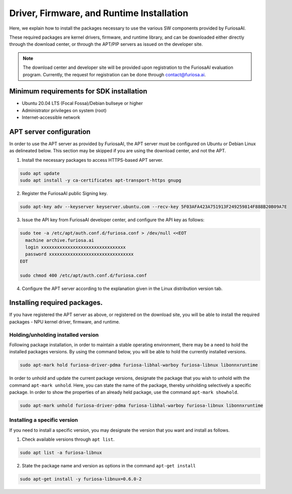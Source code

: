 .. _RequiredPackages:

************************************************************
Driver, Firmware, and Runtime Installation
************************************************************

Here, we explain how to install the packages necessary to use
the various SW components provided by FuriosaAI.

These required packages are kernel drivers, firmware, and runtime library,
and can be downloaded either directly through the download center,
or through the APT/PIP servers as issued on the developer site.

.. note::

  The download center and developer site will be provided upon registration
  to the FuriosaAI evaluation program. Currently, the request for registration
  can be done through contact@furiosa.ai.

.. _MinimumRequirements:

Minimum requirements for SDK installation
=====================================================================
* Ubuntu 20.04 LTS (Focal Fossa)/Debian bullseye
  or higher
* Administrator privileges on system (root)
* Internet-accessible network


.. _SetupAptRepository:

APT server configuration
=====================================================================

In order to use the APT server as provided by FuriosaAI, the APT server must be configured
on Ubuntu or Debian Linux as delineated below.
This section may be skipped if you are using the download center, and not the APT.


1. Install the necessary packages to access HTTPS-based APT server.

.. code-block:: sh

  sudo apt update
  sudo apt install -y ca-certificates apt-transport-https gnupg

2. Register the FuriosaAI public Signing key.

.. code-block:: sh

  sudo apt-key adv --keyserver keyserver.ubuntu.com --recv-key 5F03AFA423A751913F249259814F888B20B09A7E

3. Issue the API key from FuriosaAI developer center, and configure the API key as follows:


.. code-block:: sh

  sudo tee -a /etc/apt/auth.conf.d/furiosa.conf > /dev/null <<EOT
    machine archive.furiosa.ai
    login xxxxxxxxxxxxxxxxxxxxxxxxxxxxxxxx
    password xxxxxxxxxxxxxxxxxxxxxxxxxxxxxxxx
  EOT

  sudo chmod 400 /etc/apt/auth.conf.d/furiosa.conf


4. Configure the APT server according to the explanation given in the Linux distribution version tab.


.. tabs::

  .. tab:: Ubuntu 20.04 (Debian Bullseye)

      Register the APT server through the command below.

      .. code-block:: sh

        sudo tee -a /etc/apt/sources.list.d/furiosa.list <<EOT
        deb [arch=amd64] https://archive.furiosa.ai/ubuntu focal restricted
        EOT

  .. tab:: Ubuntu 22.04 (Debian Bookworm)

      Register the APT server through the command below.

      .. code-block:: sh

        sudo tee -a /etc/apt/sources.list.d/furiosa.list <<EOT
        deb [arch=amd64] https://archive.furiosa.ai/ubuntu jammy restricted
        EOT



.. _InstallLinuxPackages:

Installing required packages.
=====================================================================

If you have registered the APT server as above, or registered on the download site,
you will be able to install the required packages - NPU kernel driver, firmware, and runtime.

.. tabs::

  .. tab:: Installation using APT server

    .. code-block:: sh

      sudo apt-get update && sudo apt-get install -y furiosa-driver-pdma furiosa-libnux

  .. tab:: Installation using download center

    Select the latest version of the packages below, download them,
    and install them in order as written in the command.
    Update the ``x.y.z-?`` version portions in accordance with the downloaded files.


    * NPU Driver (furiosa-driver-pdma)
    * Firmware (furiosa-libhal)
    * Runtime library  (furiosa-libnux)
    * Onnxruntime  (libonnxruntime)

    .. code-block:: sh

      sudo apt-get install -y ./furiosa-driver-pdma-x.y.z-?.deb
      sudo apt-get install -y ./furiosa-libhal-warboy-x.y.z-?.deb
      sudo apt-get install -y ./libonnxruntime-x.y.z-?.deb
      sudo apt-get install -y ./furiosa-libnux-x.y.z-?.deb

Holding/unholding installed version
------------------------------------

Following package installation, in order to maintain a stable operating environment,
there may be a need to hold the installed packages versions. By using the command below,
you will be able to hold the currently installed versions.

.. code-block:: sh

  sudo apt-mark hold furiosa-driver-pdma furiosa-libhal-warboy furiosa-libnux libonnxruntime


In order to unhold and update the current package versions, designate the package
that you wish to unhold with the command ``apt-mark unhold``.
Here, you can state the name of the package, thereby unholding selectively
a specific package. In order to show the properties of an already held package,
use the command ``apt-mark showhold``.

.. code-block:: sh

  sudo apt-mark unhold furiosa-driver-pdma furiosa-libhal-warboy furiosa-libnux libonnxruntime


Installing a specific version
------------------------------

If you need to install a specific version,
you may designate the version that you want and install as follows.

1. Check available versions through ``apt list``.

.. code-block:: sh

  sudo apt list -a furiosa-libnux


2. State the package name and version as options in the command ``apt-get install``

.. code-block:: sh

  sudo apt-get install -y furiosa-libnux=0.6.0-2
